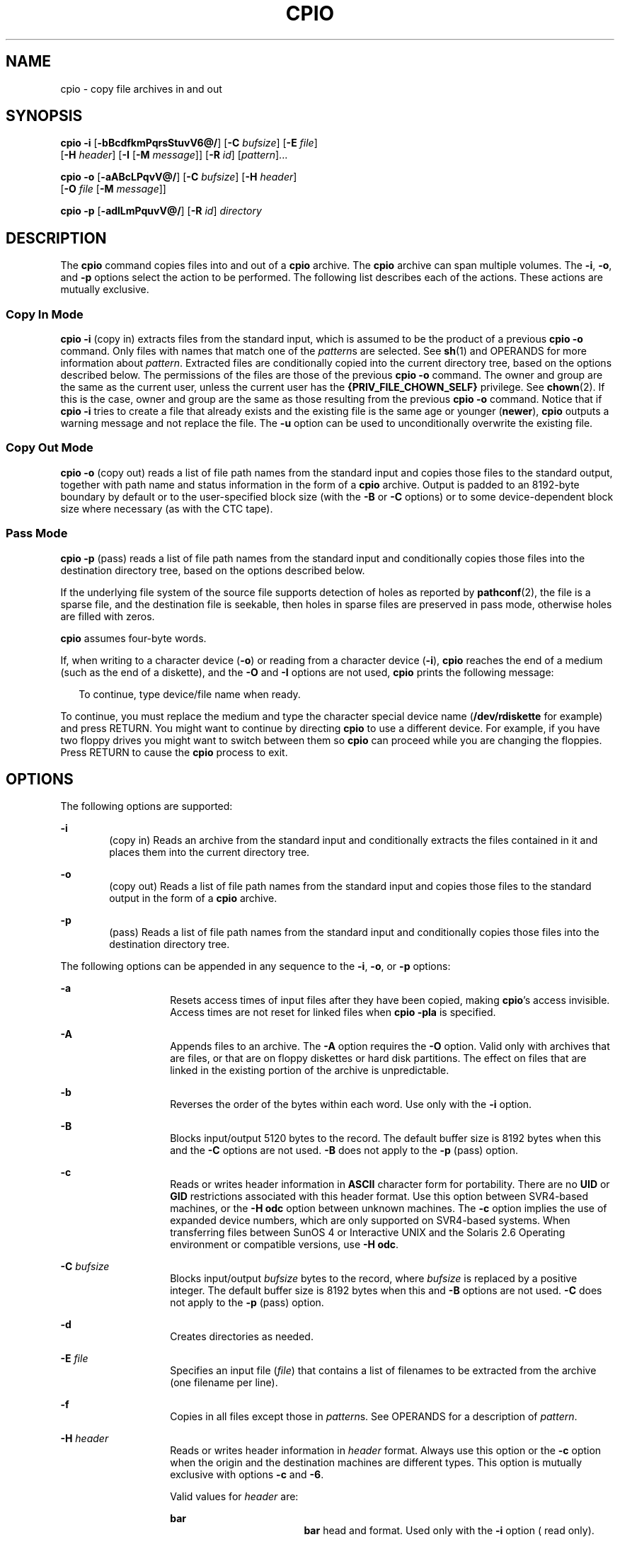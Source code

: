 '\" te
.\" Copyright 1989 AT&T
.\" Copyright (c) 2009, Sun Microsystems, Inc. All Rights Reserved
.\" Copyright (c) 2012 Gary Mills
.\" Portions Copyright (c) 1992, X/Open Company Limited All Rights Reserved
.\" Sun Microsystems, Inc. gratefully acknowledges The Open Group for permission to reproduce portions of its copyrighted documentation. Original documentation from The Open Group can be obtained online at http://www.opengroup.org/bookstore/.
.\" The Institute of Electrical and Electronics Engineers and The Open Group, have given us permission to reprint portions of their documentation. In the following statement, the phrase "this text" refers to portions of the system documentation. Portions of this text
.\" are reprinted and reproduced in electronic form in the Sun OS Reference Manual, from IEEE Std 1003.1, 2004 Edition, Standard for Information Technology -- Portable Operating System Interface (POSIX), The Open Group Base Specifications Issue 6, Copyright (C) 2001-2004 by the Institute of Electrical
.\" and Electronics Engineers, Inc and The Open Group. In the event of any discrepancy between these versions and the original IEEE and The Open Group Standard, the original IEEE and The Open Group Standard is the referee document. The original Standard can be obtained online at http://www.opengroup.org/unix/online.html.
.\"  This notice shall appear on any product containing this material.
.\" The contents of this file are subject to the terms of the Common Development and Distribution License (the "License"). You may not use this file except in compliance with the License. You can obtain a copy of the license at usr/src/OPENSOLARIS.LICENSE or http://www.opensolaris.org/os/licensing.
.\"  See the License for the specific language governing permissions and limitations under the License. When distributing Covered Code, include this CDDL HEADER in each file and include the License file at usr/src/OPENSOLARIS.LICENSE. If applicable, add the following below this CDDL HEADER, with
.\" the fields enclosed by brackets "[]" replaced with your own identifying information: Portions Copyright [yyyy] [name of copyright owner]
.TH CPIO 1 "Aug 3, 2009"
.SH NAME
cpio \- copy file archives in and out
.SH SYNOPSIS
.LP
.nf
\fBcpio\fR \fB-i\fR [\fB-bBcdfkmPqrsStuvV6@/\fR] [\fB-C\fR \fIbufsize\fR] [\fB-E\fR \fIfile\fR]
     [\fB-H\fR \fIheader\fR] [\fB-I\fR \fI\fR [\fB-M\fR \fImessage\fR]] [\fB-R\fR \fIid\fR] [\fIpattern\fR]...
.fi

.LP
.nf
\fBcpio\fR \fB-o\fR [\fB-aABcLPqvV@/\fR] [\fB-C\fR \fIbufsize\fR] [\fB-H\fR \fIheader\fR]
     [\fB-O\fR \fIfile\fR [\fB-M\fR \fImessage\fR]]
.fi

.LP
.nf
\fBcpio\fR \fB-p\fR [\fB-adlLmPquvV@/\fR] [\fB-R\fR \fIid\fR] \fIdirectory\fR
.fi

.SH DESCRIPTION
.sp
.LP
The \fBcpio\fR command copies files into and out of a \fBcpio\fR archive. The
\fBcpio\fR archive can span multiple volumes. The \fB-i\fR, \fB-o\fR, and
\fB-p\fR options select the action to be performed. The following list
describes each of the actions. These actions are mutually exclusive.
.SS "Copy In Mode"
.sp
.LP
\fBcpio\fR \fB-i\fR (copy in) extracts files from the standard input, which is
assumed to be the product of a previous \fBcpio\fR \fB-o\fR command. Only files
with names that match one of the \fIpattern\fRs are selected. See \fBsh\fR(1)
and OPERANDS for more information about \fIpattern\fR. Extracted files are
conditionally copied into the current directory tree, based on the options
described below. The permissions of the files are those of the previous \fBcpio
-o\fR command. The owner and group are the same as the current user, unless the
current user has the \fB{PRIV_FILE_CHOWN_SELF}\fR privilege. See
\fBchown\fR(2). If this is the case, owner and group are the same as those
resulting from the previous \fBcpio -o\fR command. Notice that if \fBcpio\fR
\fB-i\fR tries to create a file that already exists and the existing file is
the same age or younger (\fBnewer\fR), \fBcpio\fR outputs a warning message and
not replace the file. The \fB-u\fR option can be used to unconditionally
overwrite the existing file.
.SS "Copy Out Mode"
.sp
.LP
\fBcpio\fR \fB-o\fR (copy out) reads a list of file path names from the
standard input and copies those files to the standard output, together with
path name and status information in the form of a \fBcpio\fR archive. Output is
padded to an 8192-byte boundary by default or to the user-specified block size
(with the \fB-B\fR or \fB-C\fR options) or to some device-dependent block size
where necessary (as with the CTC tape).
.SS "Pass Mode"
.sp
.LP
\fBcpio\fR \fB-p\fR (pass) reads a list of file path names from the standard
input and conditionally copies those files into the destination directory tree,
based on the options described below.
.sp
.LP
If the underlying file system of the source file supports detection of holes as
reported by \fBpathconf\fR(2), the file is a sparse file, and the destination
file is seekable, then holes in sparse files are preserved in pass mode,
otherwise holes are filled with zeros.
.sp
.LP
\fBcpio\fR assumes four-byte words.
.sp
.LP
If, when writing to a character device (\fB-o\fR) or reading from a character
device (\fB-i\fR), \fBcpio\fR reaches the end of a medium (such as the end of a
diskette), and the \fB-O\fR and \fB-I\fR options are not used, \fBcpio\fR
prints the following message:
.sp
.in +2
.nf
To continue, type device/file name when ready.
.fi
.in -2
.sp

.sp
.LP
To continue, you must replace the medium and type the character special device
name (\fB/dev/rdiskette\fR for example) and press RETURN. You might want to
continue by directing \fBcpio\fR to use a different device. For example, if you
have two floppy drives you might want to switch between them so \fBcpio\fR can
proceed while you are changing the floppies. Press RETURN to cause the
\fBcpio\fR process to exit.
.SH OPTIONS
.sp
.LP
The following options are supported:
.sp
.ne 2
.na
\fB\fB-i\fR\fR
.ad
.RS 6n
(copy in) Reads an archive from the standard input and conditionally extracts
the files contained in it and places them into the current directory tree.
.RE

.sp
.ne 2
.na
\fB\fB-o\fR\fR
.ad
.RS 6n
(copy out) Reads a list of file path names from the standard input and copies
those files to the standard output in the form of a \fBcpio\fR archive.
.RE

.sp
.ne 2
.na
\fB\fB-p\fR\fR
.ad
.RS 6n
(pass) Reads a list of file path names from the standard input and
conditionally copies those files into the destination directory tree.
.RE

.sp
.LP
The following options can be appended in any sequence to the \fB-i\fR,
\fB-o\fR, or \fB-p\fR options:
.sp
.ne 2
.na
\fB\fB-a\fR\fR
.ad
.RS 14n
Resets access times of input files after they have been copied, making
\fBcpio\fR's access invisible. Access times are not reset for linked files when
\fBcpio\fR \fB-pla\fR is specified.
.RE

.sp
.ne 2
.na
\fB\fB-A\fR\fR
.ad
.RS 14n
Appends files to an archive. The \fB-A\fR option requires the \fB-O\fR option.
Valid only with archives that are files, or that are on floppy diskettes or
hard disk partitions. The effect on files that are linked in the existing
portion of the archive is unpredictable.
.RE

.sp
.ne 2
.na
\fB\fB-b\fR\fR
.ad
.RS 14n
Reverses the order of the bytes within each word. Use only with the \fB-i\fR
option.
.RE

.sp
.ne 2
.na
\fB\fB-B\fR\fR
.ad
.RS 14n
Blocks input/output 5120 bytes to the record. The default buffer size is 8192
bytes when this and the \fB-C\fR options are not used. \fB-B\fR does not apply
to the \fB-p\fR (pass) option.
.RE

.sp
.ne 2
.na
\fB\fB-c\fR\fR
.ad
.RS 14n
Reads or writes header information in \fBASCII\fR character form for
portability. There are no \fBUID\fR or \fBGID\fR restrictions associated with
this header format. Use this option between SVR4-based machines, or the
\fB-H\fR \fBodc\fR option between unknown machines. The \fB-c\fR option implies
the use of expanded device numbers, which are only supported on SVR4-based
systems. When transferring files between SunOS 4 or Interactive UNIX and the
Solaris 2.6 Operating environment or compatible versions, use \fB-H\fR
\fBodc\fR.
.RE

.sp
.ne 2
.na
\fB\fB-C\fR \fIbufsize\fR\fR
.ad
.RS 14n
Blocks input/output \fIbufsize\fR bytes to the record, where \fIbufsize\fR is
replaced by a positive integer. The default buffer size is 8192 bytes when this
and \fB-B\fR options are not used. \fB-C\fR does not apply to the \fB-p\fR
(pass) option.
.RE

.sp
.ne 2
.na
\fB\fB-d\fR\fR
.ad
.RS 14n
Creates directories as needed.
.RE

.sp
.ne 2
.na
\fB\fB-E\fR \fIfile\fR\fR
.ad
.RS 14n
Specifies an input file (\fIfile\fR) that contains a list of filenames to be
extracted from the archive (one filename per line).
.RE

.sp
.ne 2
.na
\fB\fB-f\fR\fR
.ad
.RS 14n
Copies in all files except those in \fIpattern\fRs. See OPERANDS for a
description of \fIpattern\fR.
.RE

.sp
.ne 2
.na
\fB\fB-H\fR \fIheader\fR\fR
.ad
.RS 14n
Reads or writes header information in \fIheader\fR format. Always use this
option or the \fB-c\fR option when the origin and the destination machines are
different types. This option is mutually exclusive with options \fB-c\fR and
\fB-6\fR.
.sp
Valid values for \fIheader\fR are:
.sp
.ne 2
.na
\fB\fBbar\fR\fR
.ad
.RS 17n
\fBbar\fR head and format. Used only with the \fB-i\fR option ( read only).
.RE

.sp
.ne 2
.na
\fB\fBcrc\fR | \fBCRC\fR\fR
.ad
.RS 17n
\fBASCII\fR header with expanded device numbers and an additional per-file
checksum. There are no \fBUID\fR or \fBGID\fR restrictions associated with this
header format.
.RE

.sp
.ne 2
.na
\fB\fBodc\fR\fR
.ad
.RS 17n
\fBASCII\fR header with small device numbers. This is the IEEE/P1003 Data
Interchange Standard cpio header and format. It has the widest range of
portability of any of the header formats. It is the official format for
transferring files between POSIX-conforming systems (see \fBstandards\fR(5)).
Use this format to communicate with SunOS 4 and Interactive UNIX. This header
format allows \fBUID\fRs and \fBGID\fRs up to 262143 to be stored in the
header.
.RE

.sp
.ne 2
.na
\fB\fBtar\fR | \fBTAR\fR\fR
.ad
.RS 17n
\fBtar\fR header and format. This is an older \fBtar\fR header format that
allows \fBUID\fRs and \fBGID\fRs up to 2097151 to be stored in the header. It
is provided for the reading of legacy archives only, that is, in conjunction
with option \fB-i\fR.
.sp
Specifying this archive format with option \fB-o\fR has the same effect as
specifying the "ustar" format: the output archive is in \fBustar\fR format, and
must be read using \fB-H\fR \fBustar\fR.
.RE

.sp
.ne 2
.na
\fB\fBustar\fR | \fBUSTAR\fR\fR
.ad
.RS 17n
IEEE/P1003 Data Interchange Standard tar header and format. This header format
allows \fBUID\fRs and \fBGID\fRs up to 2097151 to be stored in the header.
.RE

Files with \fBUID\fRs and \fBGID\fRs greater than the limit stated above are
archived with the \fBUID\fR and \fBGID\fR of \fB60001\fR. To transfer a large
file (8 Gb \(em 1 byte), the header format can be \fBtar|TAR\fR,
\fBustar|USTAR\fR, or \fBodc\fR only.
.RE

.sp
.ne 2
.na
\fB\fB-I\fR \fIfile\fR\fR
.ad
.RS 14n
Reads the contents of \fIfile\fR as an input archive, instead of the standard
input. If \fIfile\fR is a character special device, and the current medium has
been completely read, replace the medium and press RETURN to continue to the
next medium. This option is used only with the \fB-i\fR option.
.RE

.sp
.ne 2
.na
\fB\fB-k\fR\fR
.ad
.RS 14n
Attempts to skip corrupted file headers and I/O errors that might be
encountered. If you want to copy files from a medium that is corrupted or out
of sequence, this option lets you read only those files with good headers. For
\fBcpio\fR archives that contain other \fBcpio\fR archives, if an error is
encountered, \fBcpio\fR can terminate prematurely. \fBcpio\fR finds the next
good header, which can be one for a smaller archive, and terminate when the
smaller archive's trailer is encountered. Use only with the \fB-i\fR option.
.RE

.sp
.ne 2
.na
\fB\fB-l\fR\fR
.ad
.RS 14n
In pass mode, makes hard links between the source and destination whenever
possible. If the \fB-L\fR option is also specified, the hard link is to the
file referred to by the symbolic link. Otherwise, the hard link is to the
symbolic link itself. Use only with the \fB-p\fR option.
.RE

.sp
.ne 2
.na
\fB\fB-L\fR\fR
.ad
.RS 14n
Follows symbolic links. If a symbolic link to a directory is encountered,
archives the directory referred to by the link, using the name of the link.
Otherwise, archives the file referred to by the link, using the name of the
link.
.RE

.sp
.ne 2
.na
\fB\fB-m\fR\fR
.ad
.RS 14n
Retains previous file modification time. This option is ineffective on
directories that are being copied.
.RE

.sp
.ne 2
.na
\fB\fB-M\fR \fImessage\fR\fR
.ad
.RS 14n
Defines a \fImessage\fR to use when switching media. When you use the \fB-O\fR
or \fB-I\fR options and specify a character special device, you can use this
option to define the message that is printed when you reach the end of the
medium. One \fB%d\fR can be placed in \fImessage\fR to print the sequence
number of the next medium needed to continue.
.RE

.sp
.ne 2
.na
\fB\fB-O\fR \fIfile\fR\fR
.ad
.RS 14n
Directs the output of \fBcpio\fR to \fIfile\fR, instead of the standard output.
If \fIfile\fR is a character special device and the current medium is full,
replace the medium and type a carriage return to continue to the next medium.
Use only with the \fB-o\fR option.
.RE

.sp
.ne 2
.na
\fB\fB-P\fR\fR
.ad
.RS 14n
Preserves \fBACL\fRs. If the option is used for output, existing \fBACL\fRs are
written along with other attributes, except for extended attributes, to the
standard output. \fBACL\fRs are created as special files with a special file
type. If the option is used for input, existing \fBACL\fRs are extracted along
with other attributes from standard input. The option recognizes the special
file type. Notice that errors occurs if a \fBcpio\fR archive with \fBACL\fRs is
extracted by previous versions of \fBcpio\fR. This option should not be used
with the \fB-c\fR option, as \fBACL\fR support might not be present on all
systems, and hence is not portable. Use \fBASCII\fR headers for portability.
.RE

.sp
.ne 2
.na
\fB\fB-q\fR\fR
.ad
.RS 14n
Quiet. Suppresses the number of blocks message that normally is printed
after the copy is completed.
.RE

.sp
.ne 2
.na
\fB\fB-r\fR\fR
.ad
.RS 14n
Interactively renames files. If the user types a carriage return alone, the
file is skipped. If the user types a ``.'', the original pathname is retained.
Not available with \fBcpio\fR \fB-p\fR.
.RE

.sp
.ne 2
.na
\fB\fB-R\fR \fIid\fR\fR
.ad
.RS 14n
Reassigns ownership and group information for each file to user ID. (ID must be
a valid login ID from the \fBpasswd\fR database.) This option is valid only
when id is the invoking user or the super-user. See \fBNOTES\fR.
.RE

.sp
.ne 2
.na
\fB\fB-s\fR\fR
.ad
.RS 14n
Swaps bytes within each half word.
.RE

.sp
.ne 2
.na
\fB\fB-S\fR\fR
.ad
.RS 14n
Swaps halfwords within each word.
.RE

.sp
.ne 2
.na
\fB\fB-t\fR\fR
.ad
.RS 14n
Prints a table of contents of the input. If any file in the table of contents
has extended attributes, these are also listed. No files are created. \fB-t\fR
and \fB-V\fR are mutually exclusive.
.RE

.sp
.ne 2
.na
\fB\fB-u\fR\fR
.ad
.RS 14n
Copies unconditionally. Normally, an older file is not replaced a newer file
with the same name, although an older directory updates a newer directory.
.RE

.sp
.ne 2
.na
\fB\fB-v\fR\fR
.ad
.RS 14n
Verbose. Prints a list of file and extended attribute names. When used with the
\fB-t\fR option, the table of contents looks like the output of an \fBls\fR
\fB-l\fR command (see \fBls\fR(1)).
.RE

.sp
.ne 2
.na
\fB\fB-V\fR\fR
.ad
.RS 14n
Special verbose. Prints a dot for each file read or written. Useful to assure
the user that \fBcpio\fR is working without printing out all file names.
.RE

.sp
.ne 2
.na
\fB\fB-6\fR\fR
.ad
.RS 14n
Processes a UNIX System Sixth Edition archive format file. Use only with the
\fB-i\fR option. This option is mutually exclusive with \fB-c\fR and \fB-H\fR.
.RE

.sp
.ne 2
.na
\fB\fB-@\fR\fR
.ad
.RS 14n
Includes extended attributes in archive. By default, \fBcpio\fR does not place
extended attributes in the archive. With this flag, \fBcpio\fR looks for
extended attributes on the files to be placed in the archive and add them, as
regular files, to the archive. The extended attribute files go in the archive
as special files with special file types. When the \fB-@\fR flag is used with
\fB-i\fR or \fB-p\fR, it instructs \fBcpio\fR to restore extended attribute
data along with the normal file data. Extended attribute files can only be
extracted from an archive as part of a normal file extract. Attempts to
explicitly extract attribute records are ignored.
.RE

.sp
.ne 2
.na
\fB\fB-/\fR\fR
.ad
.RS 14n
Includes extended system attributes in archive. By default, \fBcpio\fR does not
place extended system attributes in the archive. With this flag, \fBcpio\fR
looks for extended system attributes on the files to be placed in the archive
and add them, as regular files, to the archive. The extended attribute files go
in the archive as special files with special file types. When the \fB-/\fR flag
is used with \fB-i\fR or \fB-p\fR, it instructs \fBcpio\fR to restore extended
system attribute data along with the normal file data. Extended system
attribute files can only be extracted from an archive as part of a normal file
extract. Attempts to explicitly extract attribute records are ignored.
.RE

.SH OPERANDS
.sp
.LP
The following operands are supported:
.sp
.ne 2
.na
\fB\fIdirectory\fR\fR
.ad
.RS 13n
A path name of an existing directory to be used as the target of \fBcpio\fR
\fB-p\fR.
.RE

.sp
.ne 2
.na
\fB\fIpattern\fR\fR
.ad
.RS 13n
Expressions making use of a pattern-matching notation similar to that used by
the shell (see \fBsh\fR(1)) for filename pattern matching, and similar to
regular expressions. The following metacharacters are defined:
.sp
.ne 2
.na
\fB\fB*\fR\fR
.ad
.RS 9n
Matches any string, including the empty string.
.RE

.sp
.ne 2
.na
\fB\fB?\fR\fR
.ad
.RS 9n
Matches any single character.
.RE

.sp
.ne 2
.na
\fB\fB[...]\fR\fR
.ad
.RS 9n
Matches any one of the enclosed characters. A pair of characters separated by
`\(mi' matches any symbol between the pair (inclusive), as defined by the
system default collating sequence. If the first character following the opening
\fB`['\fR is a \fB`!'\fR, the results are unspecified.
.RE

.sp
.ne 2
.na
\fB\fB!\fR\fR
.ad
.RS 9n
The ! (exclamation point) means \fInot\fR. For example, the \fB!abc*\fR pattern
would exclude all files that begin with \fBabc\fR.
.RE

In \fIpattern\fR, metacharacters \fB?\fR, \fB*\fR, and \fB[\fR\|.\|.\|.\fB]\fR
match the slash (\fB/\fR) character, and backslash (\fB\e\fR) is an escape
character. Multiple cases of \fIpattern\fR can be specified and if no
\fIpattern\fR is specified, the default for \fIpattern\fR is \fB*\fR (that is,
select all files).
.sp
Each pattern must be enclosed in double quotes. Otherwise, the name of a file
in the current directory might be used.
.RE

.SH USAGE
.sp
.LP
See \fBlargefile\fR(5) for the description of the behavior of \fBcpio\fR when
encountering files greater than or equal to 2 Gbyte ( 2^31 bytes).
.SH EXAMPLES
.sp
.LP
The following examples show three uses of \fBcpio\fR.
.LP
\fBExample 1 \fRUsing standard input
.sp
.in +2
.nf
example% \fBls | cpio -oc > ../newfile\fR
.fi
.in -2
.sp

.sp
.LP
When standard input is directed through a pipe to \fBcpio\fR \fB-o\fR, as in
the example above, it groups the files so they can be directed (>) to a single
file (\fB\&../newfile\fR). The \fB-c\fR option insures that the file is
portable to other machines (as would the \fB-H\fR option). Instead of
\fBls\fR(1), you could use \fBfind\fR(1), \fBecho\fR(1), \fBcat\fR(1), and so
on, to pipe a list of names to \fBcpio\fR. You could direct the output to a
device instead of a file.

.LP
\fBExample 2 \fRExtracting files into directories
.sp
.in +2
.nf
example% \fBcat newfile | cpio -icd "memo/a1" "memo/b*"\fR
.fi
.in -2
.sp

.sp
.LP
In this example, \fBcpio\fR \fB-i\fR uses the output file of \fBcpio\fR
\fB-o\fR (directed through a pipe with \fBcat\fR), extracts those files that
match the patterns (\fBmemo/a1\fR, \fBmemo/b*\fR), creates directories below
the current directory as needed (\fB-d\fR option), and places the files in the
appropriate directories. The \fB-c\fR option is used if the input file was
created with a portable header. If no patterns were given, all files from
\fBnewfile\fR would be placed in the directory.

.LP
\fBExample 3 \fRCopying or linking files to another directory
.sp
.in +2
.nf
example% \fBfind . -depth -print | cpio -pdlmv newdir\fR
.fi
.in -2
.sp

.sp
.LP
In this example, \fBcpio\fR \fB-p\fR takes the file names piped to it and
copies or links (\fB-l\fR option) those files to another directory,
\fBnewdir\fR. The \fB-d\fR option says to create directories as needed. The
\fB-m\fR option says to retain the modification time. (It is important to use
the \fB-depth\fR option of \fBfind\fR(1) to generate path names for \fBcpio\fR.
This eliminates problems that \fBcpio\fR could have trying to create files
under read-only directories.) The destination directory, \fBnewdir\fR, must
exist.

.sp
.LP
Notice that when you use \fBcpio\fR in conjunction with \fBfind\fR, if you use
the \fB-L\fR option with \fBcpio\fR, you must use the \fB-follow\fR option with
\fBfind\fR and vice versa. Otherwise, there are undesirable results.
.sp
.LP
For multi-reel archives, dismount the old volume, mount the new one, and
continue to the next tape by typing the name of the next device (probably the
same as the first reel). To stop, type a RETURN and \fBcpio\fR ends.
.SH ENVIRONMENT VARIABLES
.sp
.LP
See \fBenviron\fR(5) for descriptions of the following environment variables
that affect the execution of \fBcpio\fR: \fBLC_COLLATE\fR, \fBLC_CTYPE\fR,
\fBLC_MESSAGES\fR, \fBLC_TIME\fR, \fBTZ\fR, and \fBNLSPATH\fR.
.sp
.ne 2
.na
\fB\fBTMPDIR\fR\fR
.ad
.RS 10n
\fBcpio\fR creates its temporary file in \fB/var/tmp\fR by default. Otherwise,
it uses the directory specified by \fBTMPDIR\fR.
.RE

.SH EXIT STATUS
.sp
.LP
The following exit values are returned:
.sp
.ne 2
.na
\fB\fB0\fR\fR
.ad
.RS 6n
Successful completion.
.RE

.sp
.ne 2
.na
\fB\fB>0\fR\fR
.ad
.RS 6n
An error occurred.
.RE

.SH ATTRIBUTES
.sp
.LP
See \fBattributes\fR(5) for descriptions of the following attributes:
.sp

.sp
.TS
box;
c | c
l | l .
ATTRIBUTE TYPE	ATTRIBUTE VALUE
_
CSI	Enabled
_
Interface Stability	Committed
.TE

.SH SEE ALSO
.sp
.LP
\fBar\fR(1), \fBcat\fR(1), \fBecho\fR(1), \fBfind\fR(1), \fBls\fR(1),
\fBpax\fR(1), \fBsetfacl\fR(1), \fBsh\fR(1), \fBtar\fR(1), \fBchown\fR(2),
\fBarchives.h\fR(3HEAD), \fBattributes\fR(5), \fBenviron\fR(5),
\fBfsattr\fR(5), \fBlargefile\fR(5), \fBstandards\fR(5)
.SH NOTES
.sp
.LP
The maximum path name length allowed in a \fBcpio\fR archive is determined by
the header type involved. The following table shows the proper value for each
supported archive header type.
.sp

.sp
.TS
c c c
l l l .
Header type	Command line options	Maximum path name length
BINARY	"\fB-o\fR"	256
POSIX	"\fB-oH\fR odc"	256
ASCII	"\fB-oc\fR"	1023
CRC	"\fB-oH\fR crc"	1023
USTAR	"\fB-oH\fR ustar"	255
.TE

.sp
.LP
When the command line options "\fB-o\fR \fB-H\fR \fBtar\fR" are specified, the
archive created is of type \fBUSTAR\fR. This means that it is an error to read
this same archive using the command line options "\fB-i\fR \fB-H\fR \fBtar\fR".
The archive should be read using the command line options "\fB-i\fR \fB-H\fR
\fBustar\fR". The options "\fB-i\fR \fB-H\fR \fBtar\fR" refer to an older tar
archive format.
.sp
.LP
An error message is output for files whose \fBUID\fR or \fBGID\fR are too large
to fit in the selected header format. Use \fB-H\fR \fBcrc\fR or \fB-c\fR to
create archives that allow all \fBUID\fR or \fBGID\fR values.
.sp
.LP
Only the super-user can copy special files.
.sp
.LP
Blocks are reported in 512-byte quantities.
.sp
.LP
If a file has \fB000\fR permissions, contains more than 0 characters of data,
and the user is not root, the file is not saved or restored.
.sp
.LP
When cpio is invoked in \fBCopy In\fR or \fBPass Mode\fR by a user with
\fB{PRIV_FILE_CHOWN_SELF}\fR privilege, and in particular on a system where
\fB{_POSIX_CHOWN_RESTRICTED}\fR is not in effect (effectively granting this
privilege to all users where not overridden), extracted or copied files can end
up with owners and groups determined by those of the original archived files,
which can differ from the invoking user's. This might not be what the user
intended. The \fB-R\fR option can be used to retain file ownership, if desired,
if you specify the user's id.
.sp
.LP
The inode number stored in the header (\fB/usr/include/archives.h\fR) is an
unsigned short, which is 2 bytes. This limits the range of inode numbers from
\fB0\fR to \fB65535\fR. Files which are hard linked must fall in this inode
range. This could be a problem when moving \fBcpio\fR archives between
different vendors' machines.
.sp
.LP
You must use the same blocking factor when you retrieve or copy files from the
tape to the hard disk as you did when you copied files from the hard disk to
the tape. Therefore, you must specify the \fB-B\fR or \fB-C\fR option.
.sp
.LP
During \fB-p\fR and \fB-o\fR processing, \fBcpio\fR buffers the file list
presented on stdin in a temporary file.
.sp
.LP
The new \fBpax\fR(1) format, with a command that supports it (for example,
\fBtar\fR), should be used for large files. The \fBcpio\fR command is no longer
part of the current POSIX standard and is deprecated in favor of \fBpax\fR.

